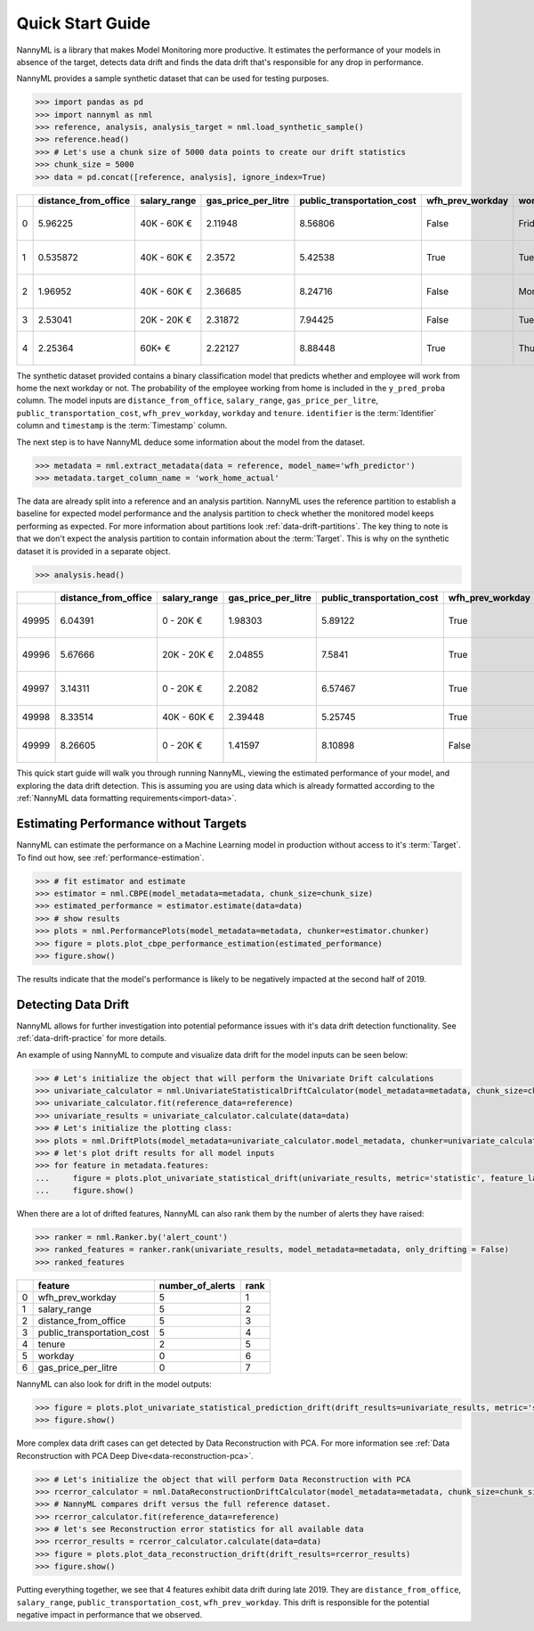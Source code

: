 .. _quick-start:

=================
Quick Start Guide
=================

NannyML is a library that makes Model Monitoring more productive.
It estimates the performance of your models in absence of the target, detects data drift
and finds the data drift that's responsible for any drop in performance.

NannyML provides a sample synthetic dataset that can be used for testing purposes.


.. code-block:: python

    >>> import pandas as pd
    >>> import nannyml as nml
    >>> reference, analysis, analysis_target = nml.load_synthetic_sample()
    >>> reference.head()
    >>> # Let's use a chunk size of 5000 data points to create our drift statistics
    >>> chunk_size = 5000
    >>> data = pd.concat([reference, analysis], ignore_index=True)

+----+------------------------+----------------+-----------------------+------------------------------+--------------------+-----------+----------+--------------+--------------------+---------------------+----------------+-------------+
|    |   distance_from_office | salary_range   |   gas_price_per_litre |   public_transportation_cost | wfh_prev_workday   | workday   |   tenure |   identifier |   work_home_actual | timestamp           |   y_pred_proba | partition   |
+====+========================+================+=======================+==============================+====================+===========+==========+==============+====================+=====================+================+=============+
|  0 |               5.96225  | 40K - 60K €    |               2.11948 |                      8.56806 | False              | Friday    | 0.212653 |            0 |                  1 | 2014-05-09 22:27:20 |           0.99 | reference   |
+----+------------------------+----------------+-----------------------+------------------------------+--------------------+-----------+----------+--------------+--------------------+---------------------+----------------+-------------+
|  1 |               0.535872 | 40K - 60K €    |               2.3572  |                      5.42538 | True               | Tuesday   | 4.92755  |            1 |                  0 | 2014-05-09 22:59:32 |           0.07 | reference   |
+----+------------------------+----------------+-----------------------+------------------------------+--------------------+-----------+----------+--------------+--------------------+---------------------+----------------+-------------+
|  2 |               1.96952  | 40K - 60K €    |               2.36685 |                      8.24716 | False              | Monday    | 0.520817 |            2 |                  1 | 2014-05-09 23:48:25 |           1    | reference   |
+----+------------------------+----------------+-----------------------+------------------------------+--------------------+-----------+----------+--------------+--------------------+---------------------+----------------+-------------+
|  3 |               2.53041  | 20K - 20K €    |               2.31872 |                      7.94425 | False              | Tuesday   | 0.453649 |            3 |                  1 | 2014-05-10 01:12:09 |           0.98 | reference   |
+----+------------------------+----------------+-----------------------+------------------------------+--------------------+-----------+----------+--------------+--------------------+---------------------+----------------+-------------+
|  4 |               2.25364  | 60K+ €         |               2.22127 |                      8.88448 | True               | Thursday  | 5.69526  |            4 |                  1 | 2014-05-10 02:21:34 |           0.99 | reference   |
+----+------------------------+----------------+-----------------------+------------------------------+--------------------+-----------+----------+--------------+--------------------+---------------------+----------------+-------------+

The synthetic dataset provided contains a binary classification model that predicts whether
and employee will work from home the next workday or not. The probability of the employee
working from home is included in the ``y_pred_proba`` column. The model inputs are ``distance_from_office``,
``salary_range``, ``gas_price_per_litre``, ``public_transportation_cost``, ``wfh_prev_workday``, ``workday`` and
``tenure``. ``identifier`` is the :term:`Identifier` column and ``timestamp`` is the :term:`Timestamp` column.

The next step is to have NannyML deduce some information about the model from the dataset.

.. code-block:: python

    >>> metadata = nml.extract_metadata(data = reference, model_name='wfh_predictor')
    >>> metadata.target_column_name = 'work_home_actual'

The data are already split into a reference and an analysis partition. NannyML uses the reference partition to
establish a baseline for expected model performance and the analysis partition to check whether
the monitored model keeps performing as expected.
For more information about partitions look :ref:`data-drift-partitions`. The key thing to note is that we don't expect the analysis partition to contain
information about the :term:`Target`. This is why on the synthetic dataset it is provided in a separate object.

.. code-block:: python

    >>> analysis.head()

+-------+------------------------+----------------+-----------------------+------------------------------+--------------------+-----------+----------+--------------+---------------------+----------------+-------------+
|       |   distance_from_office | salary_range   |   gas_price_per_litre |   public_transportation_cost | wfh_prev_workday   | workday   |   tenure |   identifier | timestamp           |   y_pred_proba | partition   |
+=======+========================+================+=======================+==============================+====================+===========+==========+==============+=====================+================+=============+
| 49995 |                6.04391 | 0 - 20K €      |               1.98303 |                      5.89122 | True               | Thursday  |  6.41158 |        99995 | 2021-01-01 02:42:38 |           0.17 | analysis    |
+-------+------------------------+----------------+-----------------------+------------------------------+--------------------+-----------+----------+--------------+---------------------+----------------+-------------+
| 49996 |                5.67666 | 20K - 20K €    |               2.04855 |                      7.5841  | True               | Wednesday |  3.86351 |        99996 | 2021-01-01 04:04:01 |           0.55 | analysis    |
+-------+------------------------+----------------+-----------------------+------------------------------+--------------------+-----------+----------+--------------+---------------------+----------------+-------------+
| 49997 |                3.14311 | 0 - 20K €      |               2.2082  |                      6.57467 | True               | Tuesday   |  6.46297 |        99997 | 2021-01-01 04:12:57 |           0.22 | analysis    |
+-------+------------------------+----------------+-----------------------+------------------------------+--------------------+-----------+----------+--------------+---------------------+----------------+-------------+
| 49998 |                8.33514 | 40K - 60K €    |               2.39448 |                      5.25745 | True               | Monday    |  6.40706 |        99998 | 2021-01-01 04:17:41 |           0.02 | analysis    |
+-------+------------------------+----------------+-----------------------+------------------------------+--------------------+-----------+----------+--------------+---------------------+----------------+-------------+
| 49999 |                8.26605 | 0 - 20K €      |               1.41597 |                      8.10898 | False              | Friday    |  6.90411 |        99999 | 2021-01-01 04:29:32 |           0.02 | analysis    |
+-------+------------------------+----------------+-----------------------+------------------------------+--------------------+-----------+----------+--------------+---------------------+----------------+-------------+

This quick start guide will walk you through running NannyML, viewing the estimated performance of your model, and exploring the data drift detection.
This is assuming you are using data which is already formatted according to the :ref:`NannyML data formatting requirements<import-data>`.

Estimating Performance without Targets
======================================

NannyML can estimate the performance on a Machine Learning model in production
without access to it's :term:`Target`. To find out how, see :ref:`performance-estimation`.

.. code-block:: python

    >>> # fit estimator and estimate
    >>> estimator = nml.CBPE(model_metadata=metadata, chunk_size=chunk_size)
    >>> estimated_performance = estimator.estimate(data=data)
    >>> # show results
    >>> plots = nml.PerformancePlots(model_metadata=metadata, chunker=estimator.chunker)
    >>> figure = plots.plot_cbpe_performance_estimation(estimated_performance)
    >>> figure.show()

.. image:: ./_static/perf-est-guide-syth-example.svg

The results indicate that the model's performance is likely to be negatively impacted at the second half
of 2019.

Detecting Data Drift
====================

NannyML allows for further investigation into potential peformance issues with it's data drift detection
functionality. See :ref:`data-drift-practice` for more details.

An example of using NannyML to compute and visualize data drift for the model inputs can be seen below:


.. code-block:: python

    >>> # Let's initialize the object that will perform the Univariate Drift calculations
    >>> univariate_calculator = nml.UnivariateStatisticalDriftCalculator(model_metadata=metadata, chunk_size=chunk_size)
    >>> univariate_calculator.fit(reference_data=reference)
    >>> univariate_results = univariate_calculator.calculate(data=data)
    >>> # Let's initialize the plotting class:
    >>> plots = nml.DriftPlots(model_metadata=univariate_calculator.model_metadata, chunker=univariate_calculator.chunker)
    >>> # let's plot drift results for all model inputs
    >>> for feature in metadata.features:
    ...     figure = plots.plot_univariate_statistical_drift(univariate_results, metric='statistic', feature_label=feature.label)
    ...     figure.show()

.. image:: ./_static/drift-guide-distance_from_office.svg

.. image:: ./_static/drift-guide-gas_price_per_litre.svg

.. image:: ./_static/drift-guide-tenure.svg

.. image:: ./_static/drift-guide-wfh_prev_workday.svg

.. image:: ./_static/drift-guide-workday.svg

.. image:: ./_static/drift-guide-public_transportation_cost.svg

.. image:: ./_static/drift-guide-salary_range.svg

When there are a lot of drifted features, NannyML can also rank them by the number of alerts they have raised:

.. code-block:: python

    >>> ranker = nml.Ranker.by('alert_count')
    >>> ranked_features = ranker.rank(univariate_results, model_metadata=metadata, only_drifting = False)
    >>> ranked_features

+----+----------------------------+--------------------+--------+
|    | feature                    |   number_of_alerts |   rank |
+====+============================+====================+========+
|  0 | wfh_prev_workday           |                  5 |      1 |
+----+----------------------------+--------------------+--------+
|  1 | salary_range               |                  5 |      2 |
+----+----------------------------+--------------------+--------+
|  2 | distance_from_office       |                  5 |      3 |
+----+----------------------------+--------------------+--------+
|  3 | public_transportation_cost |                  5 |      4 |
+----+----------------------------+--------------------+--------+
|  4 | tenure                     |                  2 |      5 |
+----+----------------------------+--------------------+--------+
|  5 | workday                    |                  0 |      6 |
+----+----------------------------+--------------------+--------+
|  6 | gas_price_per_litre        |                  0 |      7 |
+----+----------------------------+--------------------+--------+

NannyML can also look for drift in the model outputs:

.. code-block:: python

    >>> figure = plots.plot_univariate_statistical_prediction_drift(drift_results=univariate_results, metric='statistic')
    >>> figure.show()

.. image:: ./_static/drift-guide-predictions.svg

More complex data drift cases can get detected by Data Reconstruction with PCA. For more information
see :ref:`Data Reconstruction with PCA Deep Dive<data-reconstruction-pca>`.


.. code-block:: python

    >>> # Let's initialize the object that will perform Data Reconstruction with PCA
    >>> rcerror_calculator = nml.DataReconstructionDriftCalculator(model_metadata=metadata, chunk_size=chunk_size)
    >>> # NannyML compares drift versus the full reference dataset.
    >>> rcerror_calculator.fit(reference_data=reference)
    >>> # let's see Reconstruction error statistics for all available data
    >>> rcerror_results = rcerror_calculator.calculate(data=data)
    >>> figure = plots.plot_data_reconstruction_drift(drift_results=rcerror_results)
    >>> figure.show()

.. image:: ./_static/drift-guide-multivariate.svg

Putting everything together, we see that 4 features exhibit data drift during late 2019. They are
``distance_from_office``, ``salary_range``, ``public_transportation_cost``, ``wfh_prev_workday``.
This drift is responsible for the potential negative impact in performance that we observed.
